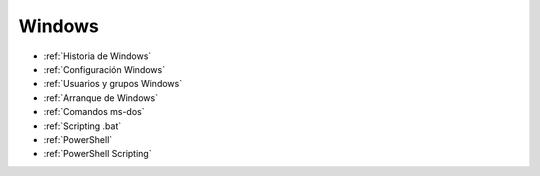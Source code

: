 *******
Windows
*******

* :ref:`Historia de Windows`
* :ref:`Configuración Windows`
* :ref:`Usuarios y grupos Windows`
* :ref:`Arranque de Windows`
* :ref:`Comandos ms-dos`
* :ref:`Scripting .bat`
* :ref:`PowerShell`
* :ref:`PowerShell Scripting`
